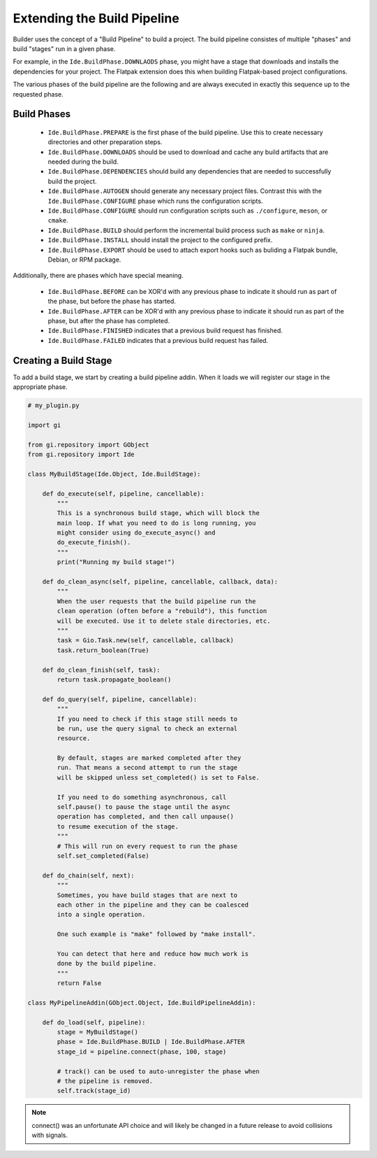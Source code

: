 ############################
Extending the Build Pipeline
############################

Builder uses the concept of a "Build Pipeline" to build a project. The build
pipeline consistes of multiple "phases" and build "stages" run in a given phase.

For example, in the ``Ide.BuildPhase.DOWNLAODS`` phase, you might have a stage
that downloads and installs the dependencies for your project. The Flatpak
extension does this when building Flatpak-based project configurations.

The various phases of the build pipeline are the following and are always
executed in exactly this sequence up to the requested phase.

Build Phases
============

  - ``Ide.BuildPhase.PREPARE`` is the first phase of the build pipeline. Use this to create necessary directories and other preparation steps.
  - ``Ide.BuildPhase.DOWNLOADS`` should be used to download and cache any build artifacts that are needed during the build.
  - ``Ide.BuildPhase.DEPENDENCIES`` should build any dependencies that are needed to successfully build the project.
  - ``Ide.BuildPhase.AUTOGEN`` should generate any necessary project files. Contrast this with the ``Ide.BuildPhase.CONFIGURE`` phase which runs the configuration scripts.
  - ``Ide.BuildPhase.CONFIGURE`` should run configuration scripts such as ``./configure``, ``meson``, or ``cmake``.
  - ``Ide.BuildPhase.BUILD`` should perform the incremental build process such as ``make`` or ``ninja``.
  - ``Ide.BuildPhase.INSTALL`` should install the project to the configured prefix.
  - ``Ide.BuildPhase.EXPORT`` should be used to attach export hooks such as buliding a Flatpak bundle, Debian, or RPM package.

Additionally, there are phases which have special meaning.

  - ``Ide.BuildPhase.BEFORE`` can be XOR'd with any previous phase to indicate it should run as part of the phase, but before the phase has started.
  - ``Ide.BuildPhase.AFTER`` can be XOR'd with any previous phase to indicate it should run as part of the phase, but after the phase has completed.
  - ``Ide.BuildPhase.FINISHED`` indicates that a previous build request has finished.
  - ``Ide.BuildPhase.FAILED`` indicates that a previous build request has failed.

Creating a Build Stage
======================

To add a build stage, we start by creating a build pipeline addin. When it
loads we will register our stage in the appropriate phase.

.. code-block:: python3

   # my_plugin.py

   import gi

   from gi.repository import GObject
   from gi.repository import Ide

   class MyBuildStage(Ide.Object, Ide.BuildStage):

       def do_execute(self, pipeline, cancellable):
           """
           This is a synchronous build stage, which will block the
           main loop. If what you need to do is long running, you
           might consider using do_execute_async() and
           do_execute_finish().
           """
           print("Running my build stage!")

       def do_clean_async(self, pipeline, cancellable, callback, data):
           """
           When the user requests that the build pipeline run the
           clean operation (often before a "rebuild"), this function
           will be executed. Use it to delete stale directories, etc.
           """
           task = Gio.Task.new(self, cancellable, callback)
           task.return_boolean(True)

       def do_clean_finish(self, task):
           return task.propagate_boolean()

       def do_query(self, pipeline, cancellable):
           """
           If you need to check if this stage still needs to
           be run, use the query signal to check an external
           resource.

           By default, stages are marked completed after they
           run. That means a second attempt to run the stage
           will be skipped unless set_completed() is set to False.

           If you need to do something asynchronous, call
           self.pause() to pause the stage until the async
           operation has completed, and then call unpause()
           to resume execution of the stage.
           """
           # This will run on every request to run the phase
           self.set_completed(False)

       def do_chain(self, next):
           """
           Sometimes, you have build stages that are next to
           each other in the pipeline and they can be coalesced
           into a single operation.

           One such example is "make" followed by "make install".

           You can detect that here and reduce how much work is
           done by the build pipeline.
           """
           return False

   class MyPipelineAddin(GObject.Object, Ide.BuildPipelineAddin):

       def do_load(self, pipeline):
           stage = MyBuildStage()
           phase = Ide.BuildPhase.BUILD | Ide.BuildPhase.AFTER
           stage_id = pipeline.connect(phase, 100, stage)

           # track() can be used to auto-unregister the phase when
           # the pipeline is removed.
           self.track(stage_id)

.. note:: connect() was an unfortunate API choice and will likely be changed in
          a future release to avoid collisions with signals.
